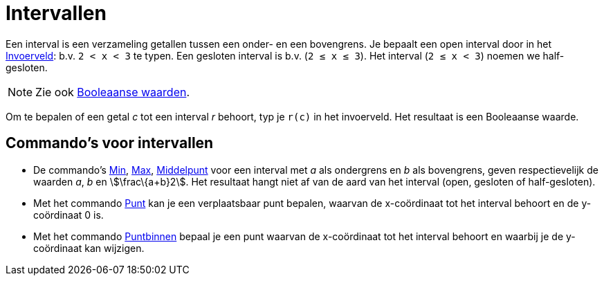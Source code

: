 = Intervallen
ifdef::env-github[:imagesdir: /nl/modules/ROOT/assets/images]

Een interval is een verzameling getallen tussen een onder- en een bovengrens. Je bepaalt een open interval door in het
xref:/Invoerveld.adoc[Invoerveld]: b.v. `++2 < x < 3++` te typen. Een gesloten interval is b.v. (`++2 ≤ x ≤ 3++`). Het
interval (`++2 ≤ x < 3++`) noemen we half-gesloten.

[NOTE]
====

Zie ook xref:/Booleaanse_waarden.adoc[Booleaanse waarden].

====

Om te bepalen of een getal _c_ tot een interval _r_ behoort, typ je `++r(c)++` in het invoerveld. Het resultaat is een
Booleaanse waarde.

== Commando's voor intervallen

* De commando's xref:/commands/Min.adoc[Min], xref:/commands/Max.adoc[Max], xref:/commands/Middelpunt.adoc[Middelpunt]
voor een interval met _a_ als ondergrens en _b_ als bovengrens, geven respectievelijk de waarden _a_, _b_ en
stem:[\frac\{a+b}2]. Het resultaat hangt niet af van de aard van het interval (open, gesloten of half-gesloten).
* Met het commando xref:/commands/Punt.adoc[Punt] kan je een verplaatsbaar punt bepalen, waarvan de x-coördinaat tot het
interval behoort en de y-coördinaat 0 is.
* Met het commando xref:/commands/Puntbinnen.adoc[Puntbinnen] bepaal je een punt waarvan de x-coördinaat tot het
interval behoort en waarbij je de y-coördinaat kan wijzigen.
